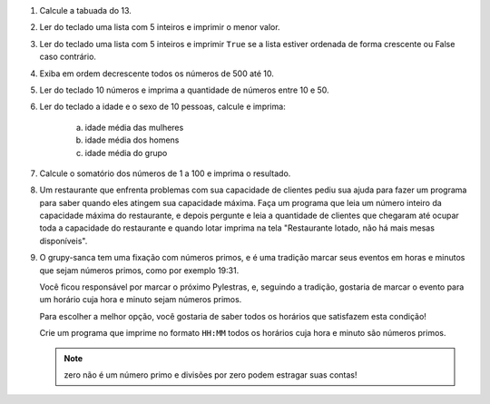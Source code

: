 #. Calcule a tabuada do 13.

#. Ler do teclado uma lista com 5 inteiros e imprimir o menor valor.

#. Ler do teclado uma lista com 5 inteiros e imprimir ``True`` se a lista
   estiver ordenada de forma crescente ou False caso contrário.

#. Exiba em ordem decrescente todos os números de 500 até 10.

#. Ler do teclado 10 números e imprima a quantidade de números entre 10 e 50.

#. Ler do teclado a idade e o sexo de 10 pessoas, calcule e imprima:

        a) idade média das mulheres

        #) idade média dos homens

        #) idade média do grupo

#. Calcule o somatório dos números de 1 a 100 e imprima o resultado.

#. Um restaurante que enfrenta problemas com sua capacidade de clientes pediu sua ajuda para fazer um programa
   para saber quando eles atingem sua capacidade máxima. Faça um programa que leia um número inteiro da capacidade
   máxima do restaurante, e depois pergunte e leia a quantidade de clientes que chegaram até ocupar toda a capacidade
   do restaurante e quando lotar imprima na tela "Restaurante lotado, não há mais mesas disponíveis".

#. O grupy-sanca tem uma fixação com números primos, e é uma tradição marcar seus
   eventos em horas e minutos que sejam números primos, como por exemplo 19:31.

   Você ficou responsável por marcar o próximo Pylestras, e, seguindo a tradição,
   gostaria de marcar o evento para um horário cuja hora e minuto sejam números primos.

   Para escolher a melhor opção, você gostaria de saber todos os horários que
   satisfazem esta condição!

   Crie um programa que imprime no formato ``HH:MM`` todos os horários cuja hora e
   minuto são números primos.

   .. note:: zero não é um número primo e divisões por zero podem estragar suas contas!

   .. only:: instructors

      Exemplo de solução:

      .. code-block:: python3

           horas = 24
           minutos = 60

           for hora in range(horas):
               hora_primo = 0
               for divisor in range(1, hora):
                   if hora % divisor == 0:
                       hora_primo += 1
               if hora_primo == 1:
                   for minuto in range(minutos):
                       minuto_primo = 0
                       for divisor in range(1, minuto):
                           if minuto % divisor == 0:
                               minuto_primo += 1
                       if minuto_primo == 1:
                           print(f"{hora}:{minuto}")
